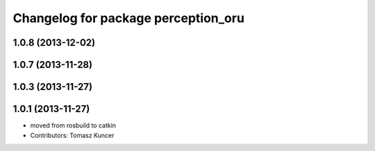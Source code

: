 ^^^^^^^^^^^^^^^^^^^^^^^^^^^^^^^^^^^^
Changelog for package perception_oru
^^^^^^^^^^^^^^^^^^^^^^^^^^^^^^^^^^^^

1.0.8 (2013-12-02)
------------------

1.0.7 (2013-11-28)
------------------

1.0.3 (2013-11-27)
------------------

1.0.1 (2013-11-27)
------------------
* moved from rosbuild to catkin 
* Contributors: Tomasz Kuncer
